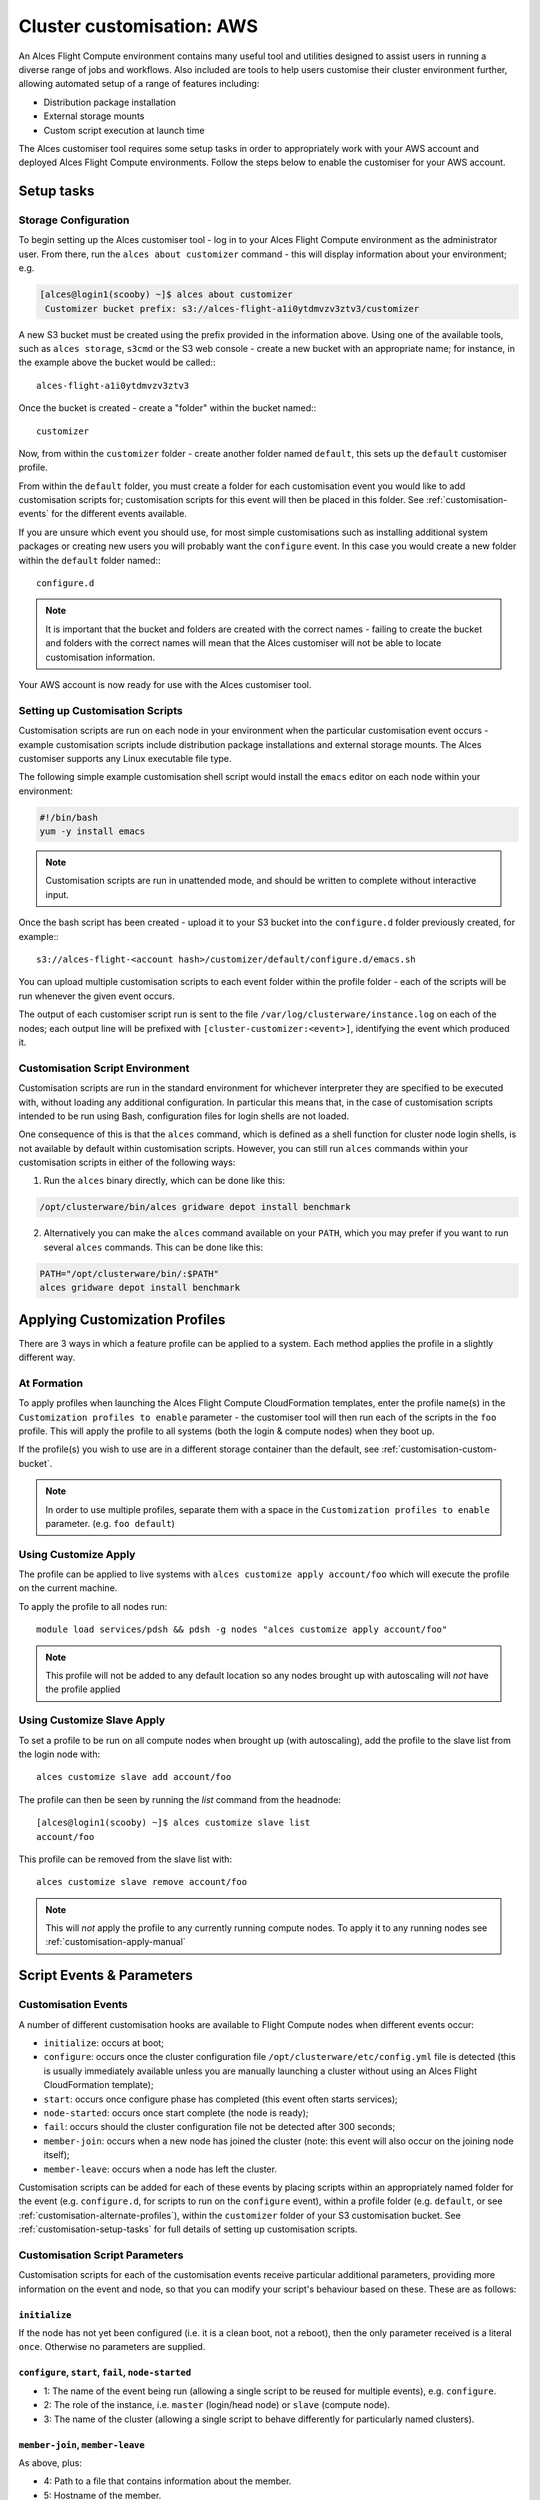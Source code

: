 .. _customisation:

Cluster customisation: AWS
##########################

An Alces Flight Compute environment contains many useful tool and utilities designed to assist users in running a diverse range of jobs and workflows. Also included are tools to help users customise their cluster environment further, allowing automated setup of a range of features including:

* Distribution package installation
* External storage mounts
* Custom script execution at launch time
 

The Alces customiser tool requires some setup tasks in order to appropriately work with your AWS account and deployed Alces Flight Compute environments. Follow the steps below to enable the customiser for your AWS account. 

.. _customisation-setup-tasks:

Setup tasks
===========

.. _customisation-storage-config:

Storage Configuration
---------------------

To begin setting up the Alces customiser tool - log in to your Alces Flight Compute environment as the administrator user. From there, run the ``alces about customizer`` command - this will display information about your environment; e.g.

.. code:: bash

    [alces@login1(scooby) ~]$ alces about customizer
     Customizer bucket prefix: s3://alces-flight-a1i0ytdmvzv3ztv3/customizer

A new S3 bucket must be created using the prefix provided in the information above. Using one of the available tools, such as ``alces storage``, ``s3cmd`` or the S3 web console - create a new bucket with an appropriate name; for instance, in the example above the bucket would be called::: 

    alces-flight-a1i0ytdmvzv3ztv3

Once the bucket is created - create a "folder" within the bucket named::: 

    customizer

Now, from within the ``customizer`` folder - create another folder named ``default``, this sets up the ``default`` customiser profile. 

From within the ``default`` folder, you must create a folder for each customisation event you would like to add customisation scripts for; customisation scripts for this event will then be placed in this folder. See :ref:`customisation-events` for the different events available.

If you are unsure which event you should use, for most simple customisations such as installing additional system packages or creating new users you will probably want the ``configure`` event. In this case you would create a new folder within the ``default`` folder named:::

    configure.d

.. note:: It is important that the bucket and folders are created with the correct names - failing to create the bucket and folders with the correct names will mean that the Alces customiser will not be able to locate customisation information. 

Your AWS account is now ready for use with the Alces customiser tool.

Setting up Customisation Scripts
--------------------------------

Customisation scripts are run on each node in your environment when the particular customisation event occurs - example customisation scripts include distribution package installations and external storage mounts. The Alces customiser supports any Linux executable file type.

The following simple example customisation shell script would install the ``emacs`` editor on each node within your environment: 

.. code:: bash

    #!/bin/bash
    yum -y install emacs

.. note:: Customisation scripts are run in unattended mode, and should be written to complete without interactive input.

Once the bash script has been created - upload it to your S3 bucket into the ``configure.d`` folder previously created, for example::: 

    s3://alces-flight-<account hash>/customizer/default/configure.d/emacs.sh

You can upload multiple customisation scripts to each event folder within the profile folder - each of the scripts will be run whenever the given event occurs.

The output of each customiser script run is sent to the file ``/var/log/clusterware/instance.log`` on each of the nodes; each output line will be prefixed with ``[cluster-customizer:<event>]``, identifying the event which produced it.

.. _customisation-events:

Customisation Script Environment
--------------------------------

Customisation scripts are run in the standard environment for whichever interpreter they are specified to be executed with, without loading any additional configuration. In particular this means that, in the case of customisation scripts intended to be run using Bash, configuration files for login shells are not loaded.

One consequence of this is that the ``alces`` command, which is defined as a shell function for cluster node login shells, is not available by default within customisation scripts. However, you can still run ``alces`` commands within your customisation scripts in either of the following ways:

1. Run the ``alces`` binary directly, which can be done like this:

.. code:: bash

  /opt/clusterware/bin/alces gridware depot install benchmark

2. Alternatively you can make the ``alces`` command available on your ``PATH``, which you may prefer if you want to run several ``alces`` commands. This can be done like this:

.. code:: bash

  PATH="/opt/clusterware/bin/:$PATH"
  alces gridware depot install benchmark

.. _customisation-apply-methods:

Applying Customization Profiles
===============================

There are 3 ways in which a feature profile can be applied to a system. Each method applies the profile in a slightly different way.

At Formation
------------

To apply profiles when launching the Alces Flight Compute CloudFormation templates, enter the profile name(s) in the ``Customization profiles to enable`` parameter - the customiser tool will then run each of the scripts in the ``foo`` profile. This will apply the profile to all systems (both the login & compute nodes) when they boot up.

If the profile(s) you wish to use are in a different storage container than the default, see :ref:`customisation-custom-bucket`.

.. note:: In order to use multiple profiles, separate them with a space in the ``Customization profiles to enable`` parameter. (e.g. ``foo default``)

.. _customisation-apply-manual:

Using Customize Apply
---------------------

The profile can be applied to live systems with ``alces customize apply account/foo`` which will execute the profile on the current machine.

To apply the profile to all nodes run: ::

    module load services/pdsh && pdsh -g nodes "alces customize apply account/foo"
    
.. note:: This profile will not be added to any default location so any nodes brought up with autoscaling will *not* have the profile applied

Using Customize Slave Apply
---------------------------

To set a profile to be run on all compute nodes when brought up (with autoscaling), add the profile to the slave list from the login node with: ::

    alces customize slave add account/foo

The profile can then be seen by running the `list` command from the headnode: :: 

    [alces@login1(scooby) ~]$ alces customize slave list
    account/foo

This profile can be removed from the slave list with: ::

    alces customize slave remove account/foo

.. note:: This will *not* apply the profile to any currently running compute nodes. To apply it to any running nodes see :ref:`customisation-apply-manual`

Script Events & Parameters
==========================

Customisation Events
--------------------

A number of different customisation hooks are available to Flight Compute nodes when different events occur:

- ``initialize``: occurs at boot;
- ``configure``: occurs once the cluster configuration file ``/opt/clusterware/etc/config.yml`` file is detected (this is usually immediately available unless you are manually launching a cluster without using an Alces Flight CloudFormation template);
- ``start``: occurs once configure phase has completed (this event often starts services);
- ``node-started``: occurs once start complete (the node is ready);
- ``fail``: occurs should the cluster configuration file not be detected after 300 seconds;
- ``member-join``: occurs when a new node has joined the cluster (note: this event will also occur on the joining node itself);
- ``member-leave``: occurs when a node has left the cluster.

Customisation scripts can be added for each of these events by placing scripts within an appropriately named folder for the event (e.g. ``configure.d``, for scripts to run on the ``configure`` event), within a profile folder (e.g. ``default``, or see :ref:`customisation-alternate-profiles`), within the ``customizer`` folder of your S3 customisation bucket. See :ref:`customisation-setup-tasks` for full details of setting up customisation scripts.

Customisation Script Parameters
-------------------------------

Customisation scripts for each of the customisation events receive particular additional parameters, providing more information on the event and node, so that you can modify your script's behaviour based on these. These are as follows:

``initialize``
^^^^^^^^^^^^^^

If the node has not yet been configured (i.e. it is a clean boot, not a reboot), then the only parameter received is a literal ``once``. Otherwise no parameters are supplied.

``configure``, ``start``, ``fail``, ``node-started``
^^^^^^^^^^^^^^^^^^^^^^^^^^^^^^^^^^^^^^^^^^^^^^^^^^^^

- 1: The name of the event being run (allowing a single script to be reused for multiple events), e.g. ``configure``.
- 2: The role of the instance, i.e. ``master`` (login/head node) or ``slave`` (compute node).
- 3: The name of the cluster (allowing a single script to behave differently for particularly named clusters).

``member-join``, ``member-leave``
^^^^^^^^^^^^^^^^^^^^^^^^^^^^^^^^^

As above, plus:

- 4: Path to a file that contains information about the member.
- 5: Hostname of the member.
- 6: IP address of the member.

.. _customisation-custom-bucket:

Using Custom S3 Buckets
=======================

You may also wish to use a custom S3 bucket rather than the automatically generated Flight bucket name. To do so, simply follow the steps at  :ref:`customisation-storage-config` to create a bucket in the same location, changing the bucket name for a different identifier. For example, the following location could be created to hold customisation scripts for a specific environment:

  ``s3://alces-flight-bluecluster/customizer/default``

To use custom S3 buckets with Alces Flight Compute, enter your S3 bucket URL in the ``S3 bucket for customization profiles`` CloudFormation parameter, without the S3 prefix. For example, to launch a cluster using customisation scripts from the bucket in the above example, a user could specify the following value at launch time:

  ``S3 bucket for customization profiles: alces-flight-a1i0ytdmvzv3ztv3``

.. _customisation-alternate-profiles:

Alternate Customisation Profiles
================================

Creating Alternate Profile
--------------------------

Below are 2 different methods for setting up a custom profile. The first details the steps taken to setup a custom profile from within a live stack and pushing it to the storage repository, the second details creating the profile before bringing up a Flight stack.

From Live System
^^^^^^^^^^^^^^^^

There are few bits of trickery needed to configure a new profile from the command line. It's recommended to do this from the login node and push to the storage repository upon completion.

- Create a temporary file named after the desired profile name (``foo`` is used for this example)::

    touch foo.sh

- Create profile in the accounts repository (this will generate the ``manifest.txt`` file & ``foo/configure.d/foo.sh`` filesystem structure within the default customizer location [`s3://alces-flight-<account hash>/customizer/`])::

    alces customize push foo.sh account

- Download foo repository::

    alces customize apply account/foo

- Add new scripts & make changes to the profile in ``s3://alces-flight-<account hash>/customizer/foo/`` through AWS (for more info on different stages see :ref:`customisation-events`)

- Download new scripts from the repo and run them::

    alces customize apply account/foo

Before CloudFormation
^^^^^^^^^^^^^^^^^^^^^

Alternate customisation profiles can be set up from the S3 customizer bucket (e.g. ``s3://alces-flight-a1i0ytdmvzv3ztv3/customizer/``). To set up another profile, from your S3 bucket in the ``customizer`` folder - create another profile folder, for example ``foo``.

Within the ``foo`` folder:

- Create folders for the customisation events you want to handle (e.g. create a ``configure.d`` folder. Place any ``configure`` customisation scripts for the ``foo`` profile within the ``configure.d`` folder)

- Create a file called ``manifest.txt`` (in the ``foo`` directory) which lists all of your customisation scripts as below::

    start.d/script.sh
    configure.d/emacs.sh
    configure.d/test.sh

Using Alternate Profile
-----------------------

See ref:`customisation-apply-methods`

.. _feature-profiles:

Feature Profiles
================

Feature profiles are available to add further functionality to a Flight environment. These features can be schedulers, applications or environment tweaks. One of the main benefits of feature profiles is that it allows for the automatic installation of commercial software that cannot be distributed with Alces Flight & gridware. Feature profiles also allow for the automation of complex installations which are out of the scope of gridware.

To show available features profiles::

    [alces@login1(scooby) ~]$ alces customize avail
    feature/ansys-fluent-v170          software
    feature/configure-beegfs           software
    feature/configure-docker           software
    feature/configure-ephemeral-disks  config
    feature/configure-users            config
    feature/disable-hyperthreading     config
    feature/ellexusmistral             software
    feature/enginframe-2015.1          software
    feature/enginframe-2017.0          software

.. note:: The above output has been shortened to save space on the documentation, there are many more features available on a running Flight instance

Installing a Feature Profile
----------------------------

Installing a new feature profile is done in much the same way as applying an alternate customisation profile. 

Apply customisation feature::

    alces customize apply feature/ansys-fluent-v170
    
If any of the files for the installation are missing then an error message similar to the following will be displayed::

    Running event hooks for ansys-fluent-v170
    Running configure hook: /opt/clusterware/var/lib/customizer/feature-ansys-fluent-v170/configure.d/install.sh
    download: 's3://alces-flight-<account hash>/apps/ansys-fluent/FLUIDS_170_LINX64.tar' -> '/tmp/FLUIDS_170_LINX64.tar'  [1 of 1]
    download: 's3://alces-flight-<account hash>/apps/ansys-fluent/FLUIDS_170_LINX64.tar' -> '/tmp/FLUIDS_170_LINX64.tar'  [1 of 1]
    ERROR: S3 error: 404 (Not Found)
    download: 's3://alces-flight-<account hash>/apps/ansys-fluent/fluent-license.lic' -> '/tmp/fluent-license.lic'  [1 of 1]
    download: 's3://alces-flight-<account hash>/apps/ansys-fluent/fluent-license.lic' -> '/tmp/fluent-license.lic'  [1 of 1]
    ERROR: S3 error: 404 (Not Found)
    ******************************************************************************

      Please download the Fluent installation file(s) from the
      download link provided by Ansys.

      If you do not have a download link, please contact Ansys support at
      info@ansys.com.

      Copy the installation archive and license file to /tmp on
      this machine:

        /tmp/FLUIDS_170_LINX64.tar
        /tmp/fluent-license.lic

      For repeatable installation, upload to your Alces Flight S3
      customization bucket:

        s3://alces-flight-<account hash>/apps/ansys-fluent/FLUIDS_170_LINX64.tar
        s3://alces-flight-<account hash>/apps/ansys-fluent/fluent-license.lic

      Once you have placed the files in one of these locations, run the
      following command:

        alces customize trigger configure feature-ansys-fluent

      Installation will then continue.

    ******************************************************************************
    No start hooks found in /opt/clusterware/var/lib/customizer/feature-ansys-fluent-v170
    No node-started hooks found in /opt/clusterware/var/lib/customizer/feature-ansys-fluent-v170
    No member-join hooks found in /opt/clusterware/var/lib/customizer/feature-ansys-fluent-v170
    No member-join hooks found in /opt/clusterware/var/lib/customizer/feature-ansys-fluent-v170

.. tip:: To make the installation files available for any Flight instances on the same AWS account - save them to ``s3://alces-flight-<account hash>/apps/app-name/`` instead of ``/tmp``. Where ``alces-flight-<account-hash>`` is the name of the bucket in ``alces about customizer`` and ``app-name`` is the name of the app feature minus the version number (in the example above, ``ansys-fluent-v170`` would become ``ansys-fluent``). The names of the files should match those mentioned in the error output.

Once the required files are in place the installation will run through (this example shows the feature profile being applied after the files have been added to S3)::

    Running event hooks for ansys-fluent-v170
    Running configure hook: /opt/clusterware/var/lib/customizer/feature-ansys-fluent-v170/configure.d/install.sh
    download: 's3://alces-flight-<account-hash>/apps/ansys-fluent/FLUIDS_170_LINX64.tar' -> '/tmp/FLUIDS_170_LINX64.tar'  [1 of 1]
    download: 's3://alces-flight-<account-hash>/apps/ansys-fluent/FLUIDS_170_LINX64.tar' -> '/tmp/FLUIDS_170_LINX64.tar'  [1 of 1]
     7125760000 of 7125760000   100% in   82s    82.21 MB/s  done
    download: 's3://alces-flight-<account-hash>/apps/ansys-fluent/fluent-license.lic' -> '/tmp/fluent-license.lic'  [1 of 1]
    download: 's3://alces-flight-<account-hash>/apps/ansys-fluent/fluent-license.lic' -> '/tmp/fluent-license.lic'  [1 of 1]
     26 of 26   100% in    0s   925.40 B/s  done
    Unpacking tarball FLUIDS_170_LINX64.tar ...
    Starting Ansys Fluent installer...
    cp: cannot stat ‘/tmp/fluent-license.lic’: No such file or directory
    Installing and Configuring modulefiles...
    Ansys Fluent installation completed.

    No start hooks found in /opt/clusterware/var/lib/customizer/feature-ansys-fluent-v170
    No node-started hooks found in /opt/clusterware/var/lib/customizer/feature-ansys-fluent-v170
    No member-join hooks found in /opt/clusterware/var/lib/customizer/feature-ansys-fluent-v170
    No member-join hooks found in /opt/clusterware/var/lib/customizer/feature-ansys-fluent-v170

.. note:: If the required files have only been uploaded to S3 then the installation will take a little longer while it copies the data locally to the login node